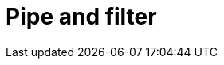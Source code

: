 = Pipe and filter

// TODO: https://horicky.blogspot.com/2010/10/scalable-system-design-patterns.html
